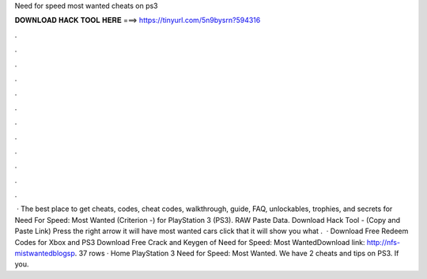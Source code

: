 Need for speed most wanted cheats on ps3

𝐃𝐎𝐖𝐍𝐋𝐎𝐀𝐃 𝐇𝐀𝐂𝐊 𝐓𝐎𝐎𝐋 𝐇𝐄𝐑𝐄 ===> https://tinyurl.com/5n9bysrn?594316

.

.

.

.

.

.

.

.

.

.

.

.

 · The best place to get cheats, codes, cheat codes, walkthrough, guide, FAQ, unlockables, trophies, and secrets for Need For Speed: Most Wanted (Criterion -) for PlayStation 3 (PS3). RAW Paste Data. Download Hack Tool -  (Copy and Paste Link) Press the right arrow it will have most wanted cars click that it will show you what .  · Download Free Redeem Codes for Xbox and PS3 Download Free Crack and Keygen of Need for Speed: Most WantedDownload link: http://nfs-mistwantedblogsp. 37 rows · Home PlayStation 3 Need for Speed: Most Wanted. We have 2 cheats and tips on PS3. If you.